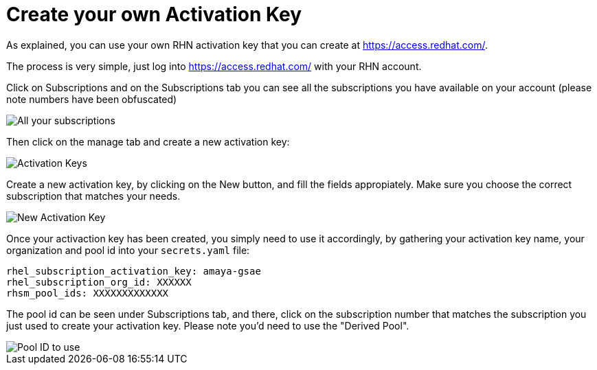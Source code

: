 = Create your own Activation Key

As explained, you can use your own RHN activation key that you can create at link:https://access.redhat.com/[https://access.redhat.com/].

The process is very simple, just log into link:https://access.redhat.com/[https://access.redhat.com/] with your RHN account.

Click on Subscriptions and on the Subscriptions tab you can see all the subscriptions you have available on your account (please note numbers have been obfuscated)

image::../../images/subscriptions.jpg[All your subscriptions]

Then click on the manage tab and create a new activation key:

image::../../images/aks.jpg[Activation Keys]

Create a new activation key, by clicking on the New button, and fill the fields appropiately. Make sure you choose the correct subscription that matches your needs.

image::../../images/new_ak.jpg[New Activation Key]

Once your activaction key has been created, you simply need to use it accordingly, by gathering your activation key name, your organization and pool id into your `secrets.yaml` file:

[source,bash]
---- 
rhel_subscription_activation_key: amaya-gsae
rhel_subscription_org_id: XXXXXX
rhsm_pool_ids: XXXXXXXXXXXXX
----

The pool id can be seen under Subscriptions tab, and there, click on the subscription number that matches the subscription you just used to create your activation key. Please note you'd need to use the "Derived Pool".

image::../../images/pool_id.jpg[Pool ID to use]